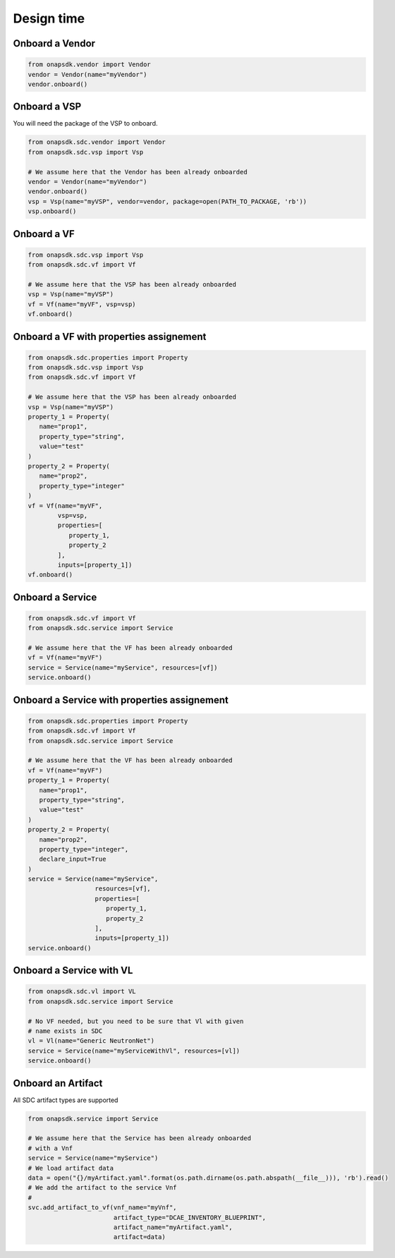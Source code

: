 Design time
###########

Onboard a Vendor
----------------

.. code:: Python

   from onapsdk.vendor import Vendor
   vendor = Vendor(name="myVendor")
   vendor.onboard()

Onboard a VSP
-------------

You will need the package of the VSP to onboard.

.. code:: Python

   from onapsdk.sdc.vendor import Vendor
   from onapsdk.sdc.vsp import Vsp

   # We assume here that the Vendor has been already onboarded
   vendor = Vendor(name="myVendor")
   vendor.onboard()
   vsp = Vsp(name="myVSP", vendor=vendor, package=open(PATH_TO_PACKAGE, 'rb'))
   vsp.onboard()

Onboard a VF
------------

.. code:: Python

   from onapsdk.sdc.vsp import Vsp
   from onapsdk.sdc.vf import Vf

   # We assume here that the VSP has been already onboarded
   vsp = Vsp(name="myVSP")
   vf = Vf(name="myVF", vsp=vsp)
   vf.onboard()

Onboard a VF with properties assignement
----------------------------------------

.. code:: Python

   from onapsdk.sdc.properties import Property
   from onapsdk.sdc.vsp import Vsp
   from onapsdk.sdc.vf import Vf

   # We assume here that the VSP has been already onboarded
   vsp = Vsp(name="myVSP")
   property_1 = Property(
      name="prop1",
      property_type="string",
      value="test"
   )
   property_2 = Property(
      name="prop2",
      property_type="integer"
   )
   vf = Vf(name="myVF",
           vsp=vsp,
           properties=[
              property_1,
              property_2
           ],
           inputs=[property_1])
   vf.onboard()

Onboard a Service
-----------------

.. code:: Python

   from onapsdk.sdc.vf import Vf
   from onapsdk.sdc.service import Service

   # We assume here that the VF has been already onboarded
   vf = Vf(name="myVF")
   service = Service(name="myService", resources=[vf])
   service.onboard()

Onboard a Service with properties assignement
---------------------------------------------

.. code:: Python

   from onapsdk.sdc.properties import Property
   from onapsdk.sdc.vf import Vf
   from onapsdk.sdc.service import Service

   # We assume here that the VF has been already onboarded
   vf = Vf(name="myVF")
   property_1 = Property(
      name="prop1",
      property_type="string",
      value="test"
   )
   property_2 = Property(
      name="prop2",
      property_type="integer",
      declare_input=True
   )
   service = Service(name="myService",
                     resources=[vf],
                     properties=[
                        property_1,
                        property_2
                     ],
                     inputs=[property_1])
   service.onboard()

Onboard a Service with VL
-------------------------

.. code:: Python

   from onapsdk.sdc.vl import VL
   from onapsdk.sdc.service import Service

   # No VF needed, but you need to be sure that Vl with given
   # name exists in SDC
   vl = Vl(name="Generic NeutronNet")
   service = Service(name="myServiceWithVl", resources=[vl])
   service.onboard()

Onboard an Artifact
-----------------

All SDC artifact types are supported

.. code:: Python

   from onapsdk.service import Service

   # We assume here that the Service has been already onboarded
   # with a Vnf
   service = Service(name="myService")
   # We load artifact data
   data = open("{}/myArtifact.yaml".format(os.path.dirname(os.path.abspath(__file__))), 'rb').read()
   # We add the artifact to the service Vnf
   #
   svc.add_artifact_to_vf(vnf_name="myVnf", 
                          artifact_type="DCAE_INVENTORY_BLUEPRINT",
                          artifact_name="myArtifact.yaml",
                          artifact=data)

